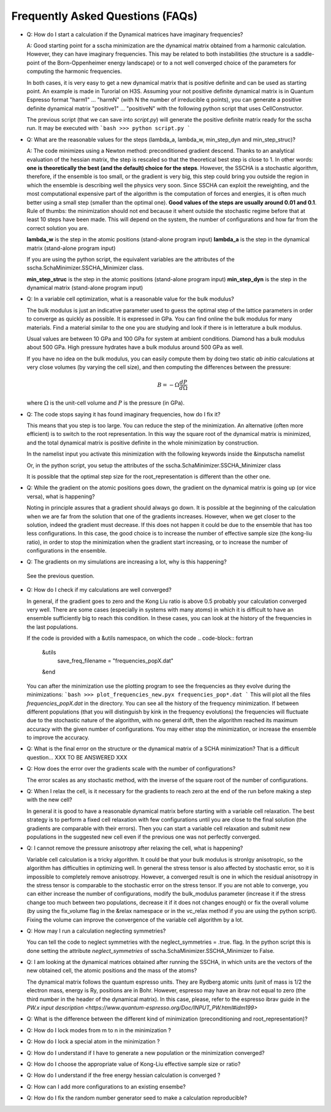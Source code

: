 Frequently Asked Questions (FAQs)
=================================

* Q: How do I start a calculation if the Dynamical matrices have imaginary frequencies?

  A: Good starting point for a sscha minimization are the dynamical matrix obtained from a harmonic calculation. However, they can have imaginary frequencies. This may be related to both instabilities (the structure is a saddle-point of the Born-Oppenheimer energy landscape) or to a not well converged choice of the parameters for computing the harmonic frequencies.

  In both cases, it is very easy to get a new dynamical matrix that is positive definite and can be used as starting point. An example is made in Turorial on H3S.
  Assuming your not positive definite dynamical matrix is in Quantum Espresso format "harm1" ... "harmN" (with N the number of irreducible q points), you can generate a positive definite dynamical matrix "positive1" ... "positiveN" with the following python script that uses CellConstructor.

  .. code-block:: python
     # Load the cellconstructor library
     import cellconstructor as CC
     import cellconstructor.Phonons

     # Load the harmonic not-positive definite dynamical matrix
     # We are reading 6 dynamical matrices
     harm = CC.Phonons.Phonons("harm", nqirr = 6) 

     # Apply the acoustic sum rule and the symmetries
     harm.Symmetrize() 

     # Force the frequencies to be positive definite
     harm.ForcePositiveDefinite() 

     # Save the final dynamical matrix, ready to be used in a sscha run
     harm.save_qe("positive") 

  The previous script (that we can save into *script.py*) will generate the positive definite matrix ready for the sscha run. It may be executed with
  ```bash
  >>> python script.py
  ```
  

* Q: What are the reasonable values for the steps (lambda_a, lambda_w, min_step_dyn and min_step_struc)?

  A: The code minimizes using a Newton method: preconditioned gradient descend. Thanks to an analytical evaluation of the hessian matrix, the step is rescaled so that the theoretical best step is close to 1.
  In other words: **one is theoretically the  best (and the default) choice for the steps**. However, the SSCHA is a stochastic algorithm, therefore, if the ensemble is too small, or the gradient is very big, this step could bring you outside the region in which the ensemble is describing well the physics very soon.
  Since SSCHA can exploit the reweighting, and the most computational expensive part of the algorithm is the computation of forces and energies, it is often much better using a small step (smaller than the optimal one). **Good values of the steps are usually around 0.01 and 0.1**. Rule of thumbs: the minimization should not end because it whent outside the stochastic regime before that at least 10 steps have been made. This will depend on the system, the number of configurations and how far from the correct solution you are.

  **lambda_w** is the step in the atomic positions (stand-alone program input)
  **lambda_a** is the step in the dynamical matrix (stand-alone program input)

  If you are using the python script, the equivalent variables are the attributes of the sscha.SchaMinimizer.SSCHA_Minimizer class.
  
  **min_step_struc** is the step in the atomic positions (stand-alone program input) 
  **min_step_dyn** is the step in the dynamical matrix (stand-alone program input)  
  
* Q: In a variable cell optimization, what is a reasonable value for the bulk modulus?

  The bulk modulus is just an indicative parameter used to guess the optimal step of the lattice parameters in order to converge as quickly as possible.
  It is expressed in GPa. You can find online the bulk modulus for many materials. Find a material similar to the one you are studying and look if there is in letterature a bulk modulus.

  Usual values are between 10 GPa and 100 GPa for system at ambient conditions. Diamond has a bulk modulus about 500 GPa. High pressure hydrates have a bulk modulus around 500 GPa as well.

  If you have no idea on the bulk modulus, you can easily compute them by doing two static *ab initio* calculations at very close volumes (by varying the cell size), and then computing the differences between the pressure:

  .. math::

     B = - \Omega \frac{dP}{d\Omega}

  where :math:`\Omega` is the unit-cell volume and :math:`P` is the pressure (in GPa).

* Q: The code stops saying it has found imaginary frequencies, how do I fix it?

  This means that you step is too large. You can reduce the step of the minimization. An alternative (often more efficient) is to switch to the root representation.
  In this way the square root of the dynamical matrix is minimized, and the total dynamical matrix is positive definite in the whole minimization by construction.

  In the namelist input you activate this minimization with the following keywords inside the &inputscha namelist

  .. code-block:: fortran
     preconditioning = .false.
     root_representation = "root4"

  Or, in the python script, you setup the attributes of the sscha.SchaMinimizer.SSCHA_Minimizer class

  .. code-block:: python
     minim.preconditioning = False
     minim.root_representation = "root4"

  It is possible that the optimal step size for the root_representation is different than the other one.
     
* Q: While the gradient on the atomic positions goes down, the gradient on the dynamical matrix is going up (or vice versa), what is happening?

  Noting in principle assures that a gradient should always go down. It is possible at the beginning of the calculation when we are far from the solution that one of the gradients increases.
  However, when we get closer to the solution, indeed the gradient must decrease.
  If this does not happen it could be due to the ensemble that has too less configurations. In this case, the good choice is to increase the number of effective sample size (the kong-liu ratio), in order to stop the minimization when the gradient start increasing, or to increase the number of configurations in the ensemble.

* Q: The gradients on my simulations are increasing a lot, why is this happening?

 See the previous question.

* Q: How do I check if my calculations are well converged?

  In general, if the gradient goes to zero and the Kong Liu ratio is above 0.5 probably your calculation converged very well.
  There are some cases (especially in systems with many atoms) in which it is difficult to have an ensemble sufficiently big to reach this condition.
  In these cases, you can look at the history of the frequencies in the last populations.

  If the code is provided with a &utils namespace, on which the code
  .. code-block:: fortran
     &utils
        save_freq_filename = "frequencies_popX.dat"
     &end

  You can after the minimization use the plotting program to see the frequencies as they evolve during the minimizations:
  ```bash
  >>> plot_frequencies_new.pyx frequencies_pop*.dat
  ```
  This will plot all the files *frequencies_popX.dat* in the directory. You can see all the history of the frequency minimization.
  If between different populations (that you will distinguish by kink in the frequency evolutions) the frequencies will fluctuate due to the stochastic nature of the algorithm, with no general drift, then the algorithm reached its maximum accuracy with the given number of configurations.
  You may either stop the minimization, or increase the ensemble to improve the accuracy.

* Q: What is the final error on the structure or the dynamical matrix of a SCHA minimization?
  That is a difficult question... XXX TO BE ANSWERED  XXX

* Q: How does the error over the gradients scale with the number of configurations?

  The error scales as any stochastic method, with the inverse of the square root of the number of configurations. 

* Q: When I relax the cell, is it necessary for the gradients to reach zero at the end of the run before making a step with the new cell?

  In general it is good to have a reasonable dynamical matrix before starting with a variable cell relaxation. The best strategy is to perform a fixed cell relaxation with few configurations until you are close to the final solution (the gradients are comparable with their errors). Then you can start a variable cell relaxation and submit new populations in the suggested new cell even if the previous one was not perfectly converged.

* Q: I cannot remove the pressure anisotropy after relaxing the cell, what is happening?

  Variable cell calculation is a tricky algorithm. It could be that your bulk modulus is stronlgy anisotropic, so the algorithm has difficulties in optimizing well.
  In general the stress tensor is also affected by stochastic error, so it is impossible to completely remove anisotropy. However, a converged result is one in which the residual anisotropy in the stress tensor is comparable to the stochastic error on the stress tensor.
  If you are not able to converge, you can either increase the number of configurations, modify the bulk_modulus parameter (increase it if the stress change too much between two populations, decrease it if it does not changes enough) or fix the overall volume (by using the fix_volume flag in the &relax namespace or in the vc_relax method if you are using the python script).
  Fixing the volume can improve the convergence of the variable cell algorithm by a lot.

* Q: How may I run a calculation neglecting symmetries?

  You can tell the code to neglect symmetries with the neglect_symmetries = .true. flag.
  In the python script this is done setting the attribute *neglect_symmetries* of sscha.SchaMinimizer.SSCHA_Minimizer to False.

* Q: I am looking at the dynamical matrices obtained after running the SSCHA, in which units are the vectors of the new obtained cell, the atomic positions and the mass of the atoms?

  The dynamical matrix follows the quantum espresso units. They are Rydberg atomic units (unit of mass is 1/2  the electron mass, energy is Ry, positions are in Bohr. However, espresso may have an ibrav not equal to zero (the third number in the header of the dynamical matrix). In this case, please, refer to the espresso ibrav guide in the `PW.x input description <https://www.quantum-espresso.org/Doc/INPUT_PW.html#idm199>`
  

* Q: What is the difference between the different kind of minimization (preconditioning and root_representation)?
  


* Q: How do I lock modes from m to n in the minimization ?


* Q: How do I lock a special atom in the minimization ?


* Q: How do I understand if I have to generate a new population or the minimization converged?


* Q: How do I choose the appropriate value of Kong-Liu effective sample size or ratio?

* Q: How do I understand if the free energy hessian calculation is converged ?

* Q: How can I add more configurations to an existing ensembe?

* Q: How do I fix the random number generator seed to make a calculation reproducible?

